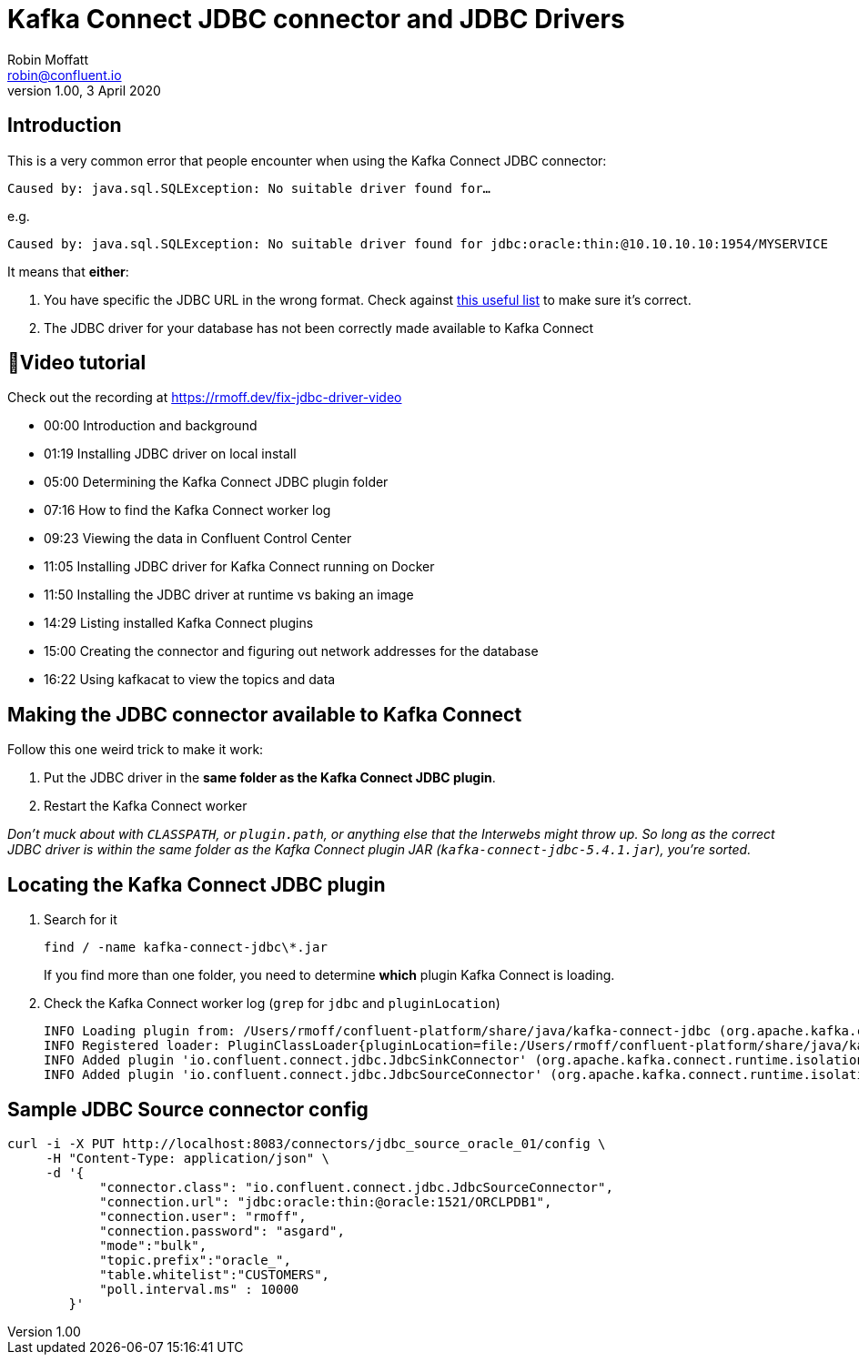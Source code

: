 = Kafka Connect JDBC connector and JDBC Drivers
Robin Moffatt <robin@confluent.io>
v1.00, 3 April 2020

== Introduction

This is a very common error that people encounter when using the Kafka Connect JDBC connector:

```
Caused by: java.sql.SQLException: No suitable driver found for…
```

e.g.

```
Caused by: java.sql.SQLException: No suitable driver found for jdbc:oracle:thin:@10.10.10.10:1954/MYSERVICE
```

It means that *either*: 

1. You have specific the JDBC URL in the wrong format. Check against https://gist.github.com/fabriciocolombo/3375118[this useful list] to make sure it's correct.
2. The JDBC driver for your database has not been correctly made available to Kafka Connect

== 🎥Video tutorial

Check out the recording at https://rmoff.dev/fix-jdbc-driver-video

* 00:00 Introduction and background
* 01:19 Installing JDBC driver on local install
* 05:00 Determining the Kafka Connect JDBC plugin folder
* 07:16 How to find the Kafka Connect worker log
* 09:23 Viewing the data in Confluent Control Center
* 11:05 Installing JDBC driver for Kafka Connect running on Docker
* 11:50 Installing the JDBC driver at runtime vs baking an image
* 14:29 Listing installed Kafka Connect plugins
* 15:00 Creating the connector and figuring out network addresses for the database
* 16:22 Using kafkacat to view the topics and data


== Making the JDBC connector available to Kafka Connect

Follow this one weird trick to make it work: 

1. Put the JDBC driver in the *same folder as the Kafka Connect JDBC plugin*. 
2. Restart the Kafka Connect worker

_Don't muck about with `CLASSPATH`, or `plugin.path`, or anything else that the Interwebs might throw up. So long as the correct JDBC driver is within the same folder as the Kafka Connect plugin JAR (`kafka-connect-jdbc-5.4.1.jar`), you're sorted._

== Locating the Kafka Connect JDBC plugin

1. Search for it
+
[source,bash]
----
find / -name kafka-connect-jdbc\*.jar
----
+
If you find more than one folder, you need to determine *which* plugin Kafka Connect is loading. 

2. Check the Kafka Connect worker log (`grep` for `jdbc` and `pluginLocation`)
+
[source,bash]
----
INFO Loading plugin from: /Users/rmoff/confluent-platform/share/java/kafka-connect-jdbc (org.apache.kafka.connect.runtime.isolation.DelegatingClassLoader:241)
INFO Registered loader: PluginClassLoader{pluginLocation=file:/Users/rmoff/confluent-platform/share/java/kafka-connect-jdbc/} (org.apache.kafka.connect.runtime.isolation.DelegatingClassLoader:264)
INFO Added plugin 'io.confluent.connect.jdbc.JdbcSinkConnector' (org.apache.kafka.connect.runtime.isolation.DelegatingClassLoader:193)
INFO Added plugin 'io.confluent.connect.jdbc.JdbcSourceConnector' (org.apache.kafka.connect.runtime.isolation.DelegatingClassLoader:193)
----

== Sample JDBC Source connector config

[source,bash]
----
curl -i -X PUT http://localhost:8083/connectors/jdbc_source_oracle_01/config \
     -H "Content-Type: application/json" \
     -d '{
            "connector.class": "io.confluent.connect.jdbc.JdbcSourceConnector",
            "connection.url": "jdbc:oracle:thin:@oracle:1521/ORCLPDB1",
            "connection.user": "rmoff",
            "connection.password": "asgard",
            "mode":"bulk",
            "topic.prefix":"oracle_",
            "table.whitelist":"CUSTOMERS",
            "poll.interval.ms" : 10000
        }'
----
